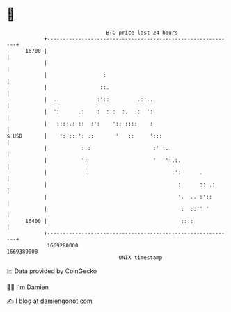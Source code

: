 * 👋

#+begin_example
                                   BTC price last 24 hours                    
               +------------------------------------------------------------+ 
         16700 |                                                            | 
               |                                                            | 
               |                  :                                         | 
               |                 ::.                                        | 
               |  ..            :'::         .::..                          | 
               |  ':      .:    :  :::  :.  .: '':                          | 
               |   ::::.: ::  :':    ':: ::::    :                          | 
   $ USD       |    ': :::': .:       '   ::     ':::                       | 
               |           :.:                    :' :..                    | 
               |           ':                     '  '':.:.                 | 
               |            :                           :':      .          | 
               |                                          :      :: .:      | 
               |                                          '.  .. :'::       | 
               |                                           :  ::'' '        | 
         16400 |                                           ::::             | 
               +------------------------------------------------------------+ 
                1669280000                                        1669380000  
                                       UNIX timestamp                         
#+end_example
📈 Data provided by CoinGecko

🧑‍💻 I'm Damien

✍️ I blog at [[https://www.damiengonot.com][damiengonot.com]]
